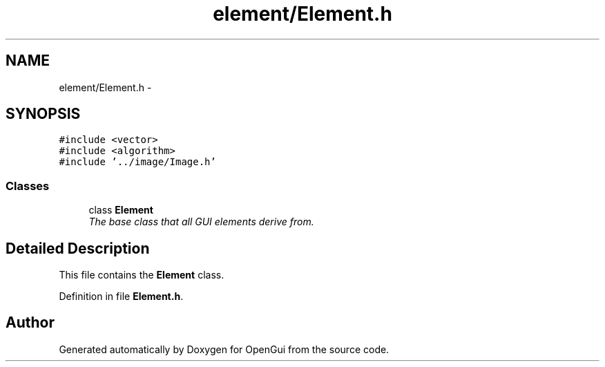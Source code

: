 .TH "element/Element.h" 3 "Thu Nov 1 2012" "OpenGui" \" -*- nroff -*-
.ad l
.nh
.SH NAME
element/Element.h \- 
.SH SYNOPSIS
.br
.PP
\fC#include <vector>\fP
.br
\fC#include <algorithm>\fP
.br
\fC#include '\&.\&./image/Image\&.h'\fP
.br

.SS "Classes"

.in +1c
.ti -1c
.RI "class \fBElement\fP"
.br
.RI "\fIThe base class that all GUI elements derive from\&. \fP"
.in -1c
.SH "Detailed Description"
.PP 
This file contains the \fBElement\fP class\&. 
.PP
Definition in file \fBElement\&.h\fP\&.
.SH "Author"
.PP 
Generated automatically by Doxygen for OpenGui from the source code\&.
